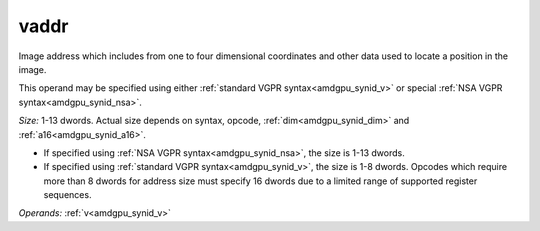 ..
    **************************************************
    *                                                *
    *   Automatically generated file, do not edit!   *
    *                                                *
    **************************************************

.. _amdgpu_synid_gfx1013_vaddr_cdc744:

vaddr
=====

Image address which includes from one to four dimensional coordinates and other data used to locate a position in the image.

This operand may be specified using either :ref:`standard VGPR syntax<amdgpu_synid_v>` or special :ref:`NSA VGPR syntax<amdgpu_synid_nsa>`.

*Size:* 1-13 dwords. Actual size depends on syntax, opcode, :ref:`dim<amdgpu_synid_dim>` and :ref:`a16<amdgpu_synid_a16>`.

* If specified using :ref:`NSA VGPR syntax<amdgpu_synid_nsa>`, the size is 1-13 dwords.
* If specified using :ref:`standard VGPR syntax<amdgpu_synid_v>`, the size is 1-8 dwords. Opcodes which require more than 8 dwords for address size must specify 16 dwords due to a limited range of supported register sequences.

*Operands:* :ref:`v<amdgpu_synid_v>`
